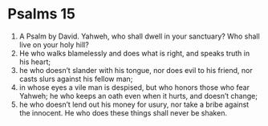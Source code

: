 ﻿
* Psalms 15
1. A Psalm by David. Yahweh, who shall dwell in your sanctuary? Who shall live on your holy hill? 
2. He who walks blamelessly and does what is right, and speaks truth in his heart; 
3. he who doesn’t slander with his tongue, nor does evil to his friend, nor casts slurs against his fellow man; 
4. in whose eyes a vile man is despised, but who honors those who fear Yahweh; he who keeps an oath even when it hurts, and doesn’t change; 
5. he who doesn’t lend out his money for usury, nor take a bribe against the innocent. He who does these things shall never be shaken. 
